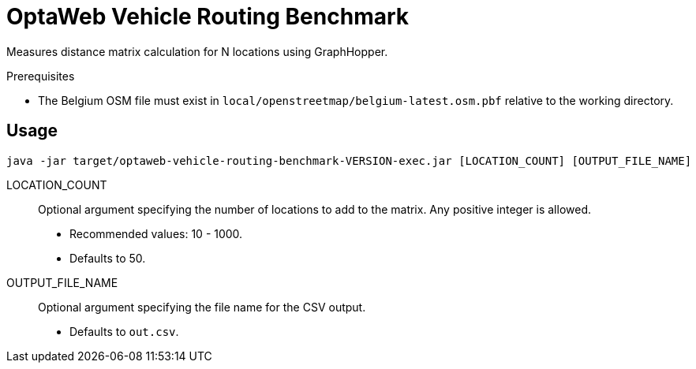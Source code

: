 = OptaWeb Vehicle Routing Benchmark

Measures distance matrix calculation for N locations using GraphHopper.

.Prerequisites
* The Belgium OSM file must exist in `local/openstreetmap/belgium-latest.osm.pbf` relative to the working directory.

== Usage

[source]
----
java -jar target/optaweb-vehicle-routing-benchmark-VERSION-exec.jar [LOCATION_COUNT] [OUTPUT_FILE_NAME]
----

LOCATION_COUNT::
Optional argument specifying the number of locations to add to the matrix.
Any positive integer is allowed.
* Recommended values: 10 - 1000.
* Defaults to 50.

OUTPUT_FILE_NAME::
Optional argument specifying the file name for the CSV output.
* Defaults to `out.csv`.
